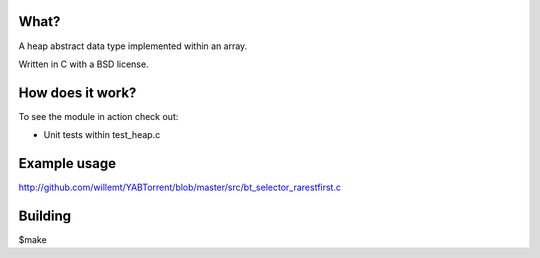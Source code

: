 What?
-----
A heap abstract data type implemented within an array.

Written in C with a BSD license.

How does it work?
-----------------
To see the module in action check out:

* Unit tests within test_heap.c

Example usage
-------------
http://github.com/willemt/YABTorrent/blob/master/src/bt_selector_rarestfirst.c

Building
--------
$make
